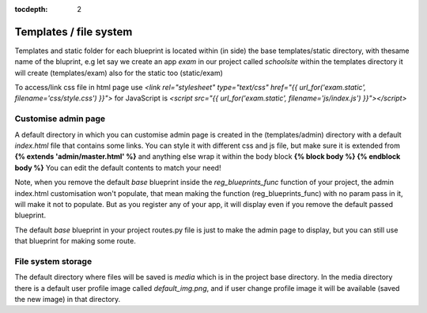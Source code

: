 :tocdepth: 2

Templates / file system
#######################

Templates and static folder for each blueprint is located within (in side) the base templates/static directory, with thesame name of the bluprint, e.g let say we create an app `exam` in our project called `schoolsite` within the templates directory it will create (templates/exam) also for the static too (static/exam)

To access/link css file in html page use `<link rel="stylesheet" type="text/css" href="{{ url_for('exam.static', filename='css/style.css') }}">` for JavaScript is `<script src="{{ url_for('exam.static', filename='js/index.js') }}"></script>`

Customise admin page
====================

A default directory in which you can customise admin page is created in the (templates/admin) directory with a default `index.html` file that contains some links. You can style it with different css and js file, but make sure it is extended from **{% extends 'admin/master.html' %}** and anything else wrap it within the body block **{% block body %}  {% endblock body %}** You can edit the default contents to match your need!

Note, when you remove the default `base` blueprint inside the `reg_blueprints_func` function of your project, the admin index.html customisation won't populate, that mean making the function (reg_blueprints_func) with no param pass in it, will make it not to populate. But as you register any of your app, it will display even if you remove the default passed blueprint.

The default `base` blueprint in your project routes.py file is just to make the admin page to display, but you can still use that blueprint for making some route.

File system storage
===================

The default directory where files will be saved is `media` which is in the project base directory. In the media directory there is a default user profile image called `default_img.png`, and if user change profile image it will be available (saved the new image) in that directory.
